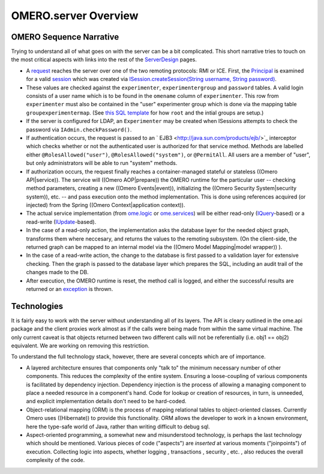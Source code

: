 OMERO.server Overview
=====================

OMERO Sequence Narrative
------------------------

Trying to understand all of what goes on with the server can be a bit
complicated. This short narrative tries to touch on the most critical
aspects with links into the rest of the
`ServerDesign </ome/wiki/ServerDesign>`_ pages.

-  A `request </ome/wiki/OmeroClientLibrary>`_ reaches the server over
   one of the two remoting protocols: RMI or ICE. First, the
   `Principal </ome/browser/ome.git/components/common/src/ome/system/Principal.java>`_
   is examined for a valid `session </ome/wiki/OmeroSessions>`_ which
   was created via `ISession.createSession(String username, String
   password) </ome/browser/ome.git/components/common/src/ome/api/ISession.java>`_.

-  These values are checked against the ``experimenter``,
   ``experimentergroup`` and ``password`` tables. A valid login consists
   of a user name which is to be found in the ``omename`` column of
   ``experimenter``. This row from ``experimenter`` must also be
   contained in the "user" experimenter group which is done via the
   mapping table ``groupexperimentermap``. (See `this SQL
   template </ome/browser/ome.git/components/dsl/resources/ome/dsl/data.vm>`_
   for how ``root`` and the intial groups are setup.)

-  If the server is configured for LDAP, an ``Experimenter`` may be
   created when ISessions attempts to check the password via
   ``IAdmin.checkPassword()``.

-  If authentication occurs, the request is passed to an
   ` EJB3 <http://java.sun.com/products/ejb/>`_ interceptor which checks
   whether or not the authenticated user is authorized for that service
   method. Methods are labelled either ``@RolesAllowed("user")``,
   ``@RolesAllowed("system")``, or ``@PermitAll``. All users are a
   member of "user", but only administrators will be able to run
   "system" methods.

-  If authorization occurs, the request finally reaches a
   container-managed stateful or stateless ((Omero API\|service)). The
   service will ((Omero AOP\|prepare)) the OMERO runtime for the
   particular user -- checking method parameters, creating a new ((Omero
   Events\|event)), initializing the ((Omero Security System\|security
   system)), etc. -- and pass execution onto the method implementation.
   This is done using references acquired (or injected) from the Spring
   ((Omero Context\|application context)).

-  The actual service implementation (from
   `ome.logic </ome/browser/ome.git/components/server/src/ome/logic>`_
   or
   `ome.services </ome/browser/ome.git/components/server/src/ome/services>`_)
   will be either read-only
   (`IQuery </ome/browser/ome.git/components/common/src/ome/api/IQuery.java>`_-based)
   or a read-write
   (`IUpdate </ome/browser/ome.git/components/common/src/ome/api/IUpdate.java>`_-based).

-  In the case of a read-only action, the implementation asks the
   database layer for the needed object graph, transforms them where
   neccesary, and returns the values to the remoting subsystem. (On the
   client-side, the returned graph can be mapped to an internal model
   via the ((Omero Model Mapping\|model wrapper)) ).

-  In the case of a read-write action, the change to the database is
   first passed to a validation layer for extensive checking. Then the
   graph is passed to the database layer which prepares the SQL,
   including an audit trail of the changes made to the DB.

-  After execution, the OMERO runtime is reset, the method call is
   logged, and either the successful results are returned or an
   `exception </ome/wiki/ExceptionHandling>`_ is thrown.

Technologies
------------

It is fairly easy to work with the server without understanding all of
its layers. The API is cleary outlined in the ome.api package and the
client proxies work almost as if the calls were being made from within
the same virtual machine. The only current caveat is that objects
returned between two different calls will not be referentially (i.e.
obj1 == obj2) equivalent. We are working on removing this restriction.

To understand the full technology stack, however, there are several
concepts which are of importance.

-  A layered architecture ensures that components only "talk to" the
   minimum necessary number of other components. This reduces the
   complexity of the entire system. Ensuring a loose-coupling of various
   components is facilitated by dependency injection. Dependency
   injection is the process of allowing a managing component to place a
   needed resource in a component's hand. Code for lookup or creation of
   resources, in turn, is unneeded, and explicit implementation details
   don't need to be hard-coded.

-  Object-relational mapping (ORM) is the process of mapping relational
   tables to object-oriented classes. Currently Omero uses ((Hibernate))
   to provide this functionality. ORM allows the developer to work in a
   known environment, here the type-safe world of Java, rather than
   writing difficult to debug sql.

-  Aspect-oriented programming, a somewhat new and misunderstood
   technology, is perhaps the last technology which should be mentioned.
   Various pieces of code ("aspects") are *inserted* at various moments
   ("joinpoints") of execution. Collecting logic into aspects, whether
   logging , transactions , security , etc. , also reduces the overall
   complexity of the code.
